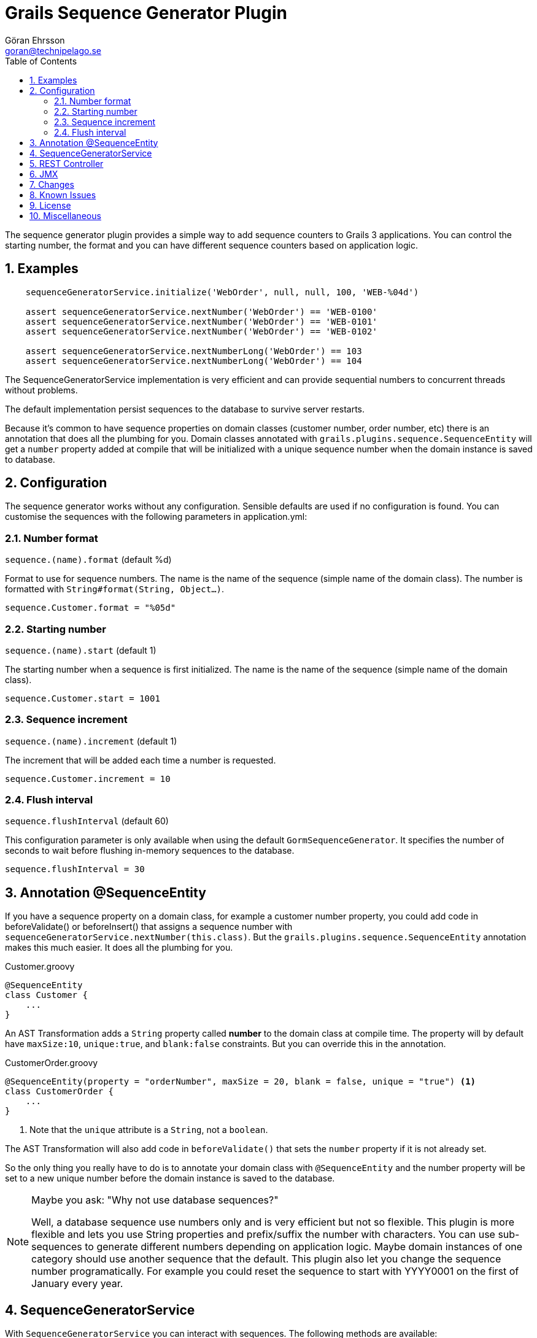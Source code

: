 = Grails Sequence Generator Plugin
Göran Ehrsson <goran@technipelago.se>
:description: Sequence Generator developer guide.
:keywords: groovy, grails, plugin, documentation, sequence, sequences
:toc: left
:numbered:
:icons: font
:imagesdir: ./images
:source-highlighter: prettify
:homepage: https://github.com/gr8crm/grails-sequence-generator

The sequence generator plugin provides a simple way to add sequence counters
to Grails 3 applications. You can control the starting number, the format and
you can have different sequence counters based on application logic.

== Examples

[source,groovy]
----
    sequenceGeneratorService.initialize('WebOrder', null, null, 100, 'WEB-%04d')

    assert sequenceGeneratorService.nextNumber('WebOrder') == 'WEB-0100'
    assert sequenceGeneratorService.nextNumber('WebOrder') == 'WEB-0101'
    assert sequenceGeneratorService.nextNumber('WebOrder') == 'WEB-0102'

    assert sequenceGeneratorService.nextNumberLong('WebOrder') == 103
    assert sequenceGeneratorService.nextNumberLong('WebOrder') == 104
----

The SequenceGeneratorService implementation is very efficient and can provide
sequential numbers to concurrent threads without problems.

The default implementation persist sequences to the database to survive server restarts.

Because it's common to have sequence properties on domain classes (customer number, order number, etc)
there is an annotation that does all the plumbing for you.
Domain classes annotated with `grails.plugins.sequence.SequenceEntity`
will get a `number` property added at compile that will be initialized with
a unique sequence number when the domain instance is saved to database.

== Configuration

The sequence generator works without any configuration.
Sensible defaults are used if no configuration is found.
You can customise the sequences with the following parameters in application.yml:

=== Number format

`sequence.(name).format` (default %d)

Format to use for sequence numbers. The name is the name of the sequence (simple name of the domain class).
The number is formatted with `String#format(String, Object...)`.

    sequence.Customer.format = "%05d"

=== Starting number

`sequence.(name).start` (default 1)

The starting number when a sequence is first initialized. The name is the name of the sequence (simple name of the domain class).

    sequence.Customer.start = 1001

=== Sequence increment

`sequence.(name).increment` (default 1)

The increment that will be added each time a number is requested.

    sequence.Customer.increment = 10


=== Flush interval

`sequence.flushInterval` (default 60)

This configuration parameter is only available when using the default `GormSequenceGenerator`.
It specifies the number of seconds to wait before flushing in-memory sequences to the database.

    sequence.flushInterval = 30

== Annotation @SequenceEntity

If you have a sequence property on a domain class, for example a customer number property, you could add code
in beforeValidate() or beforeInsert() that assigns a sequence number with `sequenceGeneratorService.nextNumber(this.class)`.
But the `grails.plugins.sequence.SequenceEntity` annotation makes this much easier. It does all the plumbing for you.

[source,groovy]
.Customer.groovy
----
@SequenceEntity
class Customer {
    ...
}
----

An AST Transformation adds a `String` property called *number* to the domain class at compile time.
The property will by default have `maxSize:10`, `unique:true`, and `blank:false` constraints.
But you can override this in the annotation.

[source,groovy]
.CustomerOrder.groovy
----
@SequenceEntity(property = "orderNumber", maxSize = 20, blank = false, unique = "true") <1>
class CustomerOrder {
    ...
}
----
<1> Note that the `unique` attribute is a `String`, not a `boolean`.

The AST Transformation will also add code in `beforeValidate()` that sets the `number` property if it is not already set.

So the only thing you really have to do is to annotate your domain class with `@SequenceEntity` and the number
property will be set to a new unique number before the domain instance is saved to the database.

[NOTE]
====
Maybe you ask: "Why not use database sequences?"

Well, a database sequence use numbers only and is very efficient but not so flexible.
This plugin is more flexible and lets you use String properties and prefix/suffix the number with characters.
You can use sub-sequences to generate different numbers depending on application logic.
Maybe domain instances of one category should use another sequence that the default.
This plugin also let you change the sequence number programatically.
For example you could reset the sequence to start with YYYY0001 on the first of January every year.
====

== SequenceGeneratorService

With `SequenceGeneratorService` you can interact with sequences. The following methods are available:

`Sequence initialize(String name, String group, Long tenant, Long start, String format)`

Create a new sequence counter and initialize it with a starting number (default 1).

[options="header",cols="1,4"]
|===
| Parameter         | Description
| name              | Name of sequence
| group (optional)  | If you need multiple sequences for the same domain class based on some application logic you can use groups to create sub-sequences
| tenant (optional) | Tenant ID in a multi-tenant environment
| start (optional)  | The sequence will start at this number
| format (optional) | The number format returned by `nextNumber()` uses `String#format(String, Object...)`
|===

`Sequence initialize(Class clazz, String group, Long tenant, Long start, String format)`

Same as above but takes a domain class instead of sequence name. `Class#getSimpleName()` will be used as sequence name.

`String nextNumber(String name, String group, Long tenant)`

Returns the next number in the specified sequence. The number is formatted with the sequence's defined format.

[options="header",cols="1,4"]
|===
| Parameter         | Description
| name              | Name of sequence
| group (optional)  | Optional sub-sequence if multiple sequence counters exists for the same name / domain class
| tenant (optional) | Tenant ID in a multi-tenant environment
|===

`String nextNumber(Class clazz, String group, Long tenant)`

Same as above but takes a domain class instead of sequence name. Class#getSimpleName() will be used as sequence name.

`Long nextNumberLong(String name, String group, Long tenant)`

If you don't need formatted numbers and just want a number sequence you can use `nextNumberLong()`.
It works the same way as `nextNumber()` but returns a `Long` instead of a formatted `String`.

`boolean setNextNumber(Long currentNumber, Long newNumber, String name, String group, Long tenant)`

Sets the next number for a sequence counter.
To avoid concurrency issues you must specify both the current number and the number you want to change to.
If current number is not equal to the specified current number the new number will not be set.
True is returned if the sequence number was updated.

[options="header",cols="1,4"]
|===
| Parameter         | Description
| currentNumber     | The caller's view of what the current number is
| newNumber         | The number to set. The next call to `nextNumber()` will get this number
| name              | Name of sequence to set number for
| group (optional)  | Optional sub-sequence if multiple sequence counters exists for the same name / domain class
| tenant (optional) | Tenant ID in a multi-tenant environment
|===

`Iterable<SequenceStatus> statistics(Long tenant)`

[options="header",cols="1,4"]
|===
| Parameter         | Description
| tenant (optional) | Tenant ID in a multi-tenant environment
|===

Return statistics for all sequences defined in the application for a given tenant.

== REST Controller

`SequenceGeneratorController` provides two methods that accepts JSON requests to interact with sequences.

WARNING: Make sure you protect this controller with appropriate access control!

`list(String name, String group)`

Returns a list of sequences in JSON format. See `SequenceGeneratorService#getStatistics()`

`update(String name, String group, Long current, Long next)`

Accepts POST requests that updates the next number for a sequence. See `SequenceGeneratorService#setNextNumber()`

== JMX

You can check sequence statistics from a JMX client using the registered JMX bean `:name=SequenceGeneratorService,type=services`.

== Changes

3.0:: First official Grails 3 version

[TIP]
====
When upgrading from 1.x to 3.x ...
====

== Known Issues

* The current implementation (GormSequenceGenerator) keep sequences in memory for performance reasons and therefore it cannot be used in clustered environments.
The *sequence-generator-redis* plugin is designed to work in clustered environments, see link below.

== License

This plugin is licensed with http://www.apache.org/licenses/LICENSE-2.0.html[Apache License version 2.0]

== Miscellaneous

The http://gr8crm.github.io[GR8 CRM ecosystem] uses the sequence-generator plugin to generate customer, order and invoice numbers.

The https://grails.org/plugin/url-shortener[URL Shortener Plugin] can use this sequence-generator plugin to generate unique numbers.